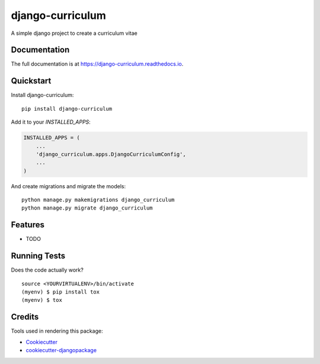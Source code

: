 =============================
django-curriculum
=============================

.. image:: https://badge.fury.io/py/django-curriculum.svg
    :target: https://badge.fury.io/py/django-curriculum

.. image:: https://travis-ci.org/axeliodiaz/django-curriculum.svg?branch=master
    :target: https://travis-ci.org/axeliodiaz/django-curriculum

.. image:: https://codecov.io/gh/axeliodiaz/django-curriculum/branch/master/graph/badge.svg
    :target: https://codecov.io/gh/axeliodiaz/django-curriculum

A simple django project to create a curriculum vitae

Documentation
-------------

The full documentation is at https://django-curriculum.readthedocs.io.

Quickstart
----------

Install django-curriculum::

    pip install django-curriculum

Add it to your `INSTALLED_APPS`:

.. code-block:: python

    INSTALLED_APPS = (
        ...
        'django_curriculum.apps.DjangoCurriculumConfig',
        ...
    )

And create migrations and migrate the models: ::

   python manage.py makemigrations django_curriculum
   python manage.py migrate django_curriculum

Features
--------

* TODO

Running Tests
-------------

Does the code actually work?

::

    source <YOURVIRTUALENV>/bin/activate
    (myenv) $ pip install tox
    (myenv) $ tox

Credits
-------

Tools used in rendering this package:

*  Cookiecutter_
*  `cookiecutter-djangopackage`_

.. _Cookiecutter: https://github.com/audreyr/cookiecutter
.. _`cookiecutter-djangopackage`: https://github.com/pydanny/cookiecutter-djangopackage
